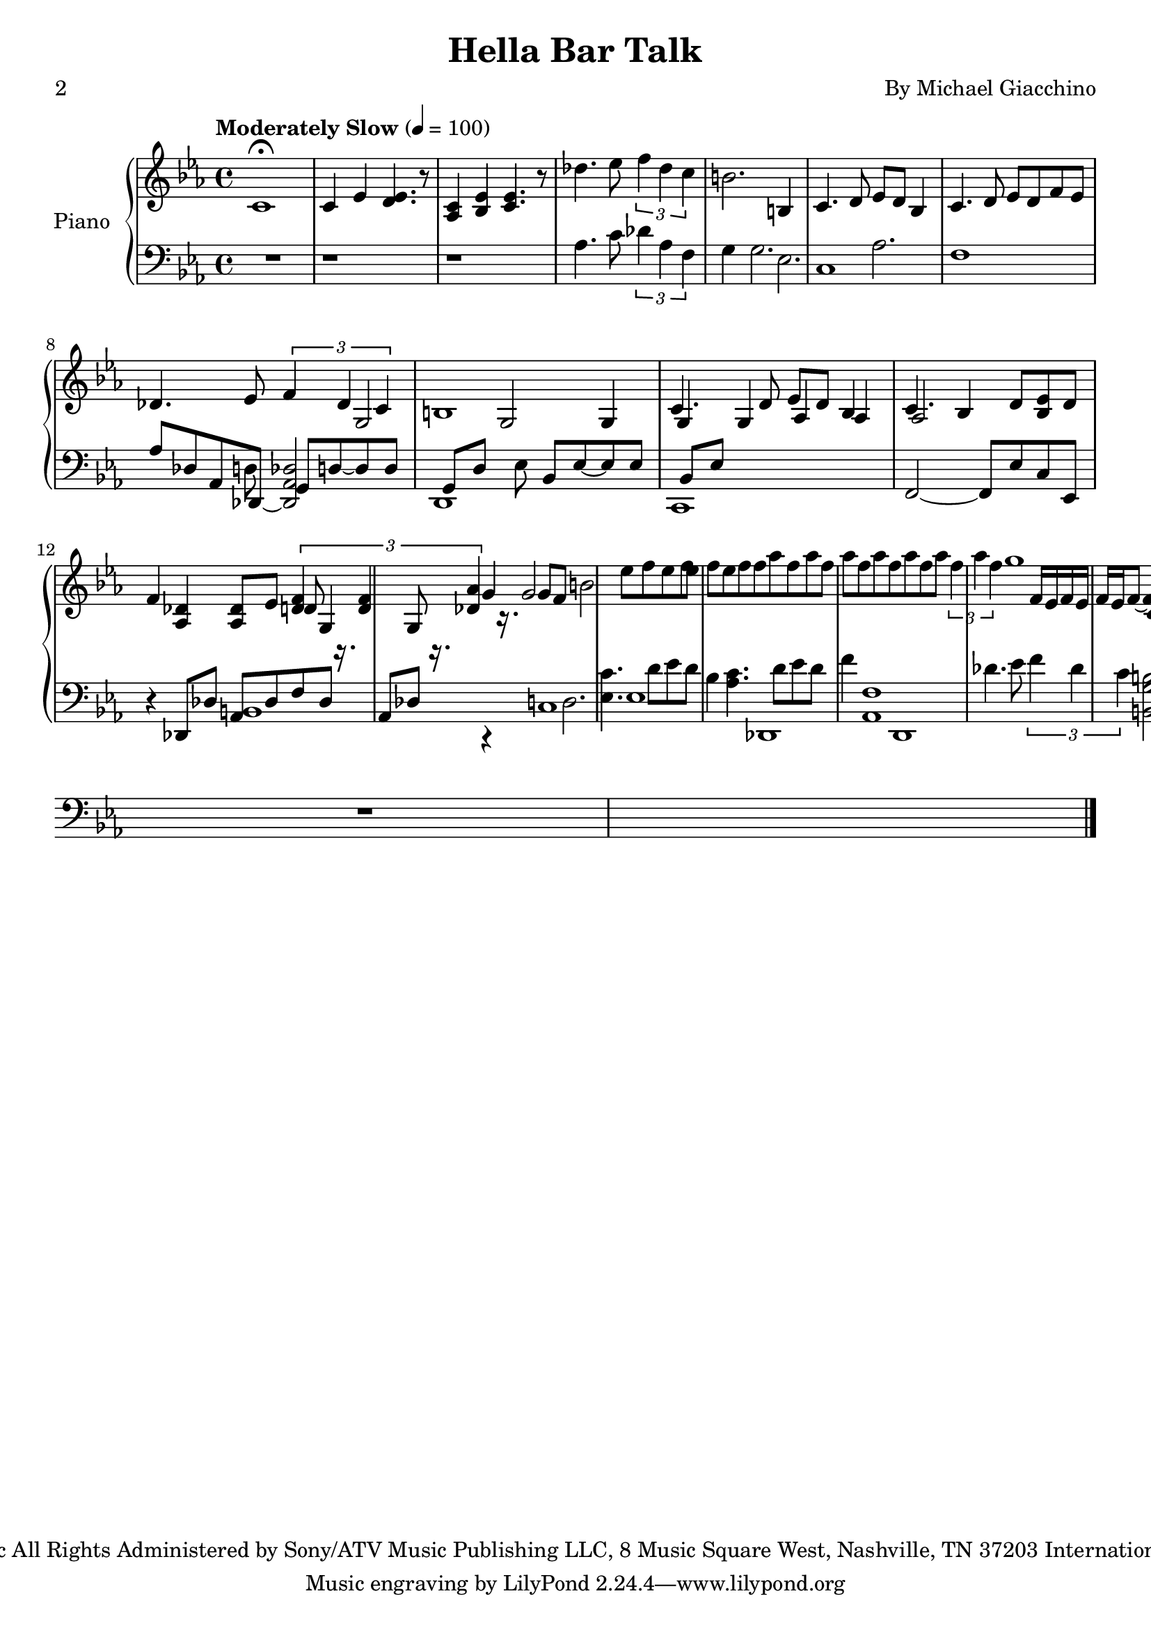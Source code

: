 %=============================================
%   created by MuseScore Version: 1.2
%          22 September 2012
%=============================================

\version "2.12.0"
% 
% 
% 
#(set-default-paper-size "a4")

\paper {
  % line-width    = 184.713\mm
  % left-margin   = 12.6435\mm
  % top-margin    = 12.6435\mm
  % bottom-margin = 12.6435\mm
  %%indent = 0 \mm 
  %%set to ##t if your score is less than one page: 
  ragged-last-bottom = ##t 
  ragged-bottom = ##f  
  %% in orchestral scores you probably want the two bold slashes 
  %% separating the systems: so uncomment the following line: 
  %% system-separator-markup = \slashSeparator 
  }

\header {
title = "Hella Bar Talk"
composer = "By Michael Giacchino"
poet = "2"
copyright = "Copyright © 2009 Paramount Allegra Music
All Rights Administered by Sony/ATV Music Publishing LLC, 8 Music Square West, Nashville, TN 37203
International Copyright Secured   All Rights Reserved"
}

APnovoiceAA = \relative c'{
    \set Staff.instrumentName = #"Piano"
    \set Staff.shortInstrumentName = #"Pno."
    \clef treble
    %staffkeysig
    \tempo  "Moderately Slow" 4=100 
    \key es \major 
    %barkeysig: 
    \key es \major 
    %bartimesig: 
    \time 4/4 
    c1\fermata       | % 1
    c4 ees <d ees>4. r8      | % 2
    <aes c>4 <bes ees> <c ees>4. r8      | % 3
    des'4. ees8 \times 2/3{f4 des c  }      | % 4
    b2. b,4      | % 5
    c4. d8 ees d bes4      | % 6
    c4. d8 ees d f ees      | % 7
    des4. ees8 \times 2/3{f4 des c  }      | % 8
    b1      | % 9
    c4. d8 ees d bes4      | % 10
    c4. bes4 d8 <bes ees> d f4      | % 11
    <aes, des> <aes des>8 ees' \times 2/3{<des f>4 r16. <des f>4 r16. <des aes'>4  } r16.      | % 12
    g2 b      | % 13
    ees8 f ees f ees f ees f      | % 14
    f aes f aes f aes f aes      | % 15
    f aes f aes \times 2/3{f4 aes f  }      | % 16
    g1      | % 17
    c,,4. d8 ees d bes4      | % 18
    c4. d8 ees d f4      | % 19
    <f, aes d>4. <f aes ees'>8 \times 2/3{<f aes f'>4 r16. <f aes des>4 r16. <f aes c>4  } r4.      | % 20
    <d g b>4 <d g>2.      | % 21
    c''4. d8 ees d bes4      | % 22
    c4. d8 ees d f4      | % 23
    des4. ees8 \times 2/3{f4 des c  }      | % 24
    g'2 b \bar "|."     | % 25
    c1\fermata  \bar "|." 
}% end of last bar in partorvoice

 
APnovoiceAB = \relative c'{
        s1      | % 1
    s2..      | % 2
    s2..      | % 3
    s1      | % 4
    s1      | % 5
    s1      | % 6
    s1      | % 7
    s1      | % 8
    g2 g      | % 9
    g4 g g      | % 10
    aes aes aes2      | % 11
    s1*5/4      | % 12
    d8 g,4 g8 g'4 g8 f      | % 13
    s1      | % 14
    s1      | % 15
    s1      | % 16
    s1      | % 17
    f16 ees f ees f ees f8~ f4 f16 ees f ees      | % 18
    f ees f ees f2 f8 f16 ees      | % 19
         | % 20
    b8 d d g g b      | % 21
    g16 ees g ees g ees g ees g ees g ees g ees g ees      | % 22
    aes ees aes ees aes ees aes ees aes ees aes ees aes ees aes ees      | % 23
    s1      | % 24
    s1 \bar "|."     | % 25
    s1 \bar "|." 
}% end of last bar in partorvoice

 
APnopartA =  << 
    \mergeDifferentlyHeadedOn
    \mergeDifferentlyDottedOn 
        \context Voice = APnovoiceAA\APnovoiceAA\\ 
        \context Voice = APnovoiceAB\APnovoiceAB
        >> 

 

AvoiceBA = \relative c{
    \set Staff.instrumentName = #""
    \set Staff.shortInstrumentName = #""
    \clef bass
    %staffkeysig
    \key es \major 
    %barkeysig: 
    \key es \major 
    %bartimesig: 
    \time 4/4 
    R1  | % 
    r1      | % 2
    r      | % 3
    aes'4. c8 \times 2/3{des4 aes f  }      | % 4
    g4 g2.      | % 5
    c,1      | % 6
    f      | % 7
    aes8 des, aes des,~ <des aes' des>2      | % 8
    d1      | % 9
    c      | % 10
    f2~ f8 ees' c ees,      | % 11
    r4 des8 des' aes des f des aes des      | % 12
    r4 d2.      | % 13
    <ees c'>4. d'8 ees d bes4      | % 14
    <aes c>4. d8 ees d f4      | % 15
    <aes,, f'>1 des'4. ees8 \times 2/3{f4 des c  }      | % 16
    <b, g' b>2 d'      | % 17
    c,,16. c'32 c,16 c c'2 <f, bes>8 g      | % 18
    aes,16. aes'32 aes,16 aes aes'2 f8 ees      | % 19
    r des16. des'32 des,16 des des'8 <ees, des'> \times 2/3{<f des'>4 r16. <des des'>4 r16. <c c'>4  } r16.      | % 20
    b16. b'32 b,16 b b'2. r4      | % 21
    c,8 c16 c <g' ees'>4 c,8 c16 c <g' ees'>4      | % 22
    aes,8 aes16 aes <ees' c'>4 aes,8 aes16 aes <ees' c'>4      | % 23
    des8 des16 des <aes' f'>2.      | % 24
    b'1 \bar "|."     | % 25
    R1 \bar "|." 
}% end of last bar in partorvoice

 
AvoiceBB = \relative c{
    s1 s2.. s2.. s1 s1  | % 
    ees2.      | % 6
    aes2.      | % 7
    s1      | % 8
    s8 d,8 g, d'~ d d g, d'      | % 9
    s8 ees8 bes ees~ ees ees bes ees      | % 10
    s1      | % 11
    s1*5/4      | % 12
    b1      | % 13
    c      | % 14
    ees      | % 15
    des,      | % 16
    d1      | % 17
    s1      | % 18
    s1      | % 19
         | % 20
    s1      | % 21
    s1      | % 22
    s1      | % 23
    aes''8 \times 2/3{des4 des c  }      | % 24
    s1 \bar "|."     | % 25
    s1 \bar "|." 
}% end of last bar in partorvoice

 
ApartB =  << 
    \mergeDifferentlyHeadedOn
    \mergeDifferentlyDottedOn 
        \context Voice = AvoiceBA\AvoiceBA\\ 
        \context Voice = AvoiceBB\AvoiceBB
        >> 


\score { 
    << 
        \context PianoStaff <<
        \set PianoStaff.instrumentName="Piano" 
            \context Staff = APnopartA << 
                \APnopartA
                \set Staff.instrumentName = #""
                \set Staff.shortInstrumentName = #""
            >>


            \context Staff = ApartB << 
                \ApartB
                \set Staff.instrumentName = #""
                \set Staff.shortInstrumentName = #""
            >>


        >> %end of PianoStaffA


      % \set Score.skipBars = ##t
      % %%\set Score.melismaBusyProperties = #'()
      % \override Score.BarNumber #'break-visibility = #end-of-line-invisible %%every bar is numbered.!!!
      % %% remove previous line to get barnumbers only at beginning of system.
      %  #(set-accidental-style 'modern-cautionary)
      % \set Score.markFormatter = #format-mark-box-letters %%boxed rehearsal-marks
      %  \override Score.TimeSignature #'style = #'() %%makes timesigs always numerical
      % %% remove previous line to get cut-time/alla breve or common time 
      % \set Score.pedalSustainStyle = #'mixed 
      %  %% make spanners comprise the note it end on, so that there is no doubt that this note is included.
      %  \override Score.TrillSpanner #'(bound-details right padding) = #-2
      % \override Score.TextSpanner #'(bound-details right padding) = #-1
      % %% Lilypond's normal textspanners are too weak:  
      % \override Score.TextSpanner #'dash-period = #1
      % \override Score.TextSpanner #'dash-fraction = #0.5
      % %% lilypond chordname font, like mscore jazzfont, is both far too big and extremely ugly (olagunde@start.no):
      % \override Score.ChordName #'font-family = #'roman 
      % \override Score.ChordName #'font-size =#0 
      % %% In my experience the normal thing in printed scores is maj7 and not the triangle. (olagunde):
      % \set Score.majorSevenSymbol = \markup {maj7}
  >>

  %% Boosey and Hawkes, and Peters, have barlines spanning all staff-groups in a score,
  %% Eulenburg and Philharmonia, like Lilypond, have no barlines between staffgroups.
  %% If you want the Eulenburg/Lilypond style, comment out the following line:
  % \layout {\context {\Score \consists Span_bar_engraver}}
  \layout { }
}%% end of score-block 

% #(set-global-staff-size 20)
